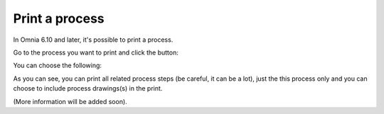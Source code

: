 Print a process
=====================================

In Omnia 6.10 and later, it's possible to print a process.

Go to the process you want to print and click the button:

.. image:: print-process-button.png

You can choose the following:

.. image:: print-process-settings.png

As you can see, you can print all related process steps (be careful, it can be a lot), just the this process only and you can choose to include process drawings(s) in the print. 

(More information will be added soon).


